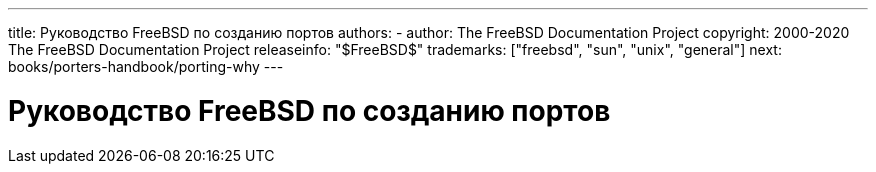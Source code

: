 ---
title: Руководство FreeBSD по созданию портов
authors: 
  - author: The FreeBSD Documentation Project
copyright: 2000-2020 The FreeBSD Documentation Project
releaseinfo: "$FreeBSD$" 
trademarks: ["freebsd", "sun", "unix", "general"] 
next: books/porters-handbook/porting-why
---

= Руководство FreeBSD по созданию портов
:doctype: book
:toc: macro
:toclevels: 1
:icons: font
:sectnums:
:sectnumlevels: 6
:source-highlighter: rouge
:experimental: 
